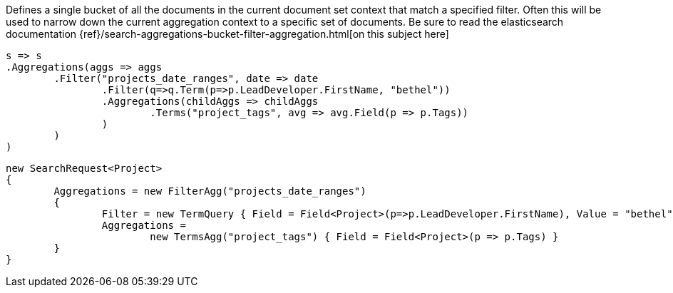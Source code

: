 Defines a single bucket of all the documents in the current document set context that match a specified filter. 
Often this will be used to narrow down the current aggregation context to a specific set of documents.
Be sure to read the elasticsearch documentation {ref}/search-aggregations-bucket-filter-aggregation.html[on this subject here]

[source, csharp]
----
s => s
.Aggregations(aggs => aggs
	.Filter("projects_date_ranges", date => date
		.Filter(q=>q.Term(p=>p.LeadDeveloper.FirstName, "bethel"))
		.Aggregations(childAggs => childAggs
			.Terms("project_tags", avg => avg.Field(p => p.Tags))
		)
	)
)
----
[source, csharp]
----
new SearchRequest<Project>
{
	Aggregations = new FilterAgg("projects_date_ranges")
	{
		Filter = new TermQuery { Field = Field<Project>(p=>p.LeadDeveloper.FirstName), Value = "bethel"},
		Aggregations =
			new TermsAgg("project_tags") { Field = Field<Project>(p => p.Tags) }
	}
}
----
